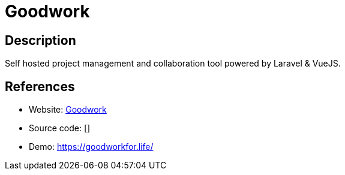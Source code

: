 = Goodwork

:Name:          Goodwork
:Language:      Goodwork
:License:       MIT
:Topic:         Software Development
:Category:      Project Management
:Subcategory:   

// END-OF-HEADER. DO NOT MODIFY OR DELETE THIS LINE

== Description

Self hosted project management and collaboration tool powered by Laravel & VueJS.

== References

* Website: https://github.com/iluminar/goodwork[Goodwork]
* Source code: []
* Demo: https://goodworkfor.life/[https://goodworkfor.life/]
